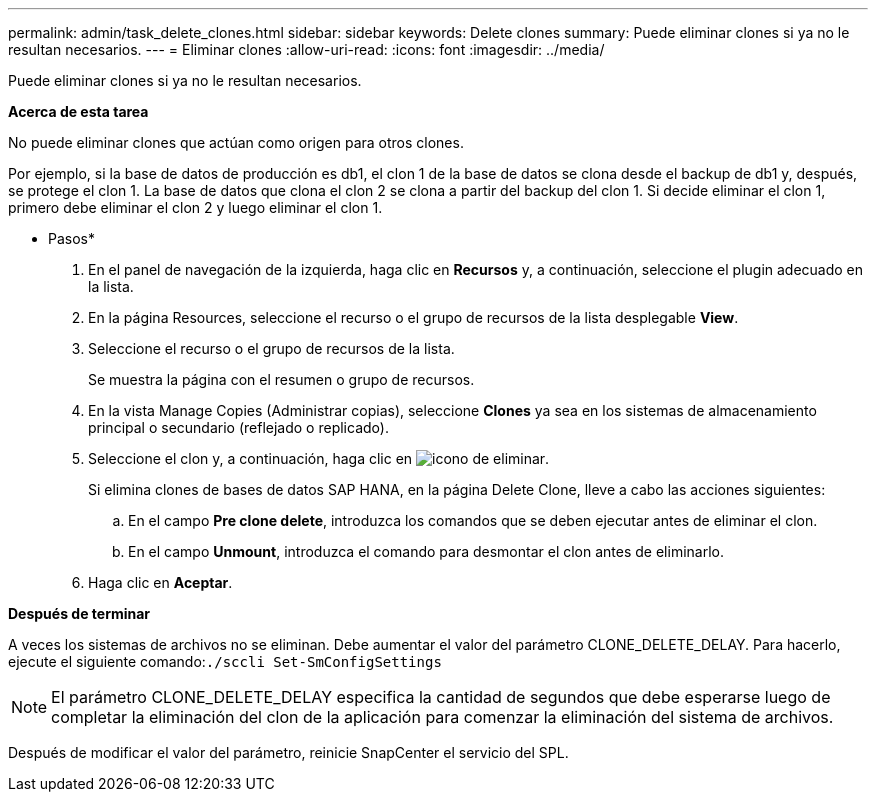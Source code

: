 ---
permalink: admin/task_delete_clones.html 
sidebar: sidebar 
keywords: Delete clones 
summary: Puede eliminar clones si ya no le resultan necesarios. 
---
= Eliminar clones
:allow-uri-read: 
:icons: font
:imagesdir: ../media/


[role="lead"]
Puede eliminar clones si ya no le resultan necesarios.

*Acerca de esta tarea*

No puede eliminar clones que actúan como origen para otros clones.

Por ejemplo, si la base de datos de producción es db1, el clon 1 de la base de datos se clona desde el backup de db1 y, después, se protege el clon 1. La base de datos que clona el clon 2 se clona a partir del backup del clon 1. Si decide eliminar el clon 1, primero debe eliminar el clon 2 y luego eliminar el clon 1.

* Pasos*

. En el panel de navegación de la izquierda, haga clic en *Recursos* y, a continuación, seleccione el plugin adecuado en la lista.
. En la página Resources, seleccione el recurso o el grupo de recursos de la lista desplegable *View*.
. Seleccione el recurso o el grupo de recursos de la lista.
+
Se muestra la página con el resumen o grupo de recursos.

. En la vista Manage Copies (Administrar copias), seleccione *Clones* ya sea en los sistemas de almacenamiento principal o secundario (reflejado o replicado).
. Seleccione el clon y, a continuación, haga clic en image:../media/delete_icon.gif["icono de eliminar"].
+
Si elimina clones de bases de datos SAP HANA, en la página Delete Clone, lleve a cabo las acciones siguientes:

+
.. En el campo *Pre clone delete*, introduzca los comandos que se deben ejecutar antes de eliminar el clon.
.. En el campo *Unmount*, introduzca el comando para desmontar el clon antes de eliminarlo.


. Haga clic en *Aceptar*.


*Después de terminar*

A veces los sistemas de archivos no se eliminan. Debe aumentar el valor del parámetro CLONE_DELETE_DELAY. Para hacerlo, ejecute el siguiente comando:``./sccli Set-SmConfigSettings``


NOTE: El parámetro CLONE_DELETE_DELAY especifica la cantidad de segundos que debe esperarse luego de completar la eliminación del clon de la aplicación para comenzar la eliminación del sistema de archivos.

Después de modificar el valor del parámetro, reinicie SnapCenter el servicio del SPL.
